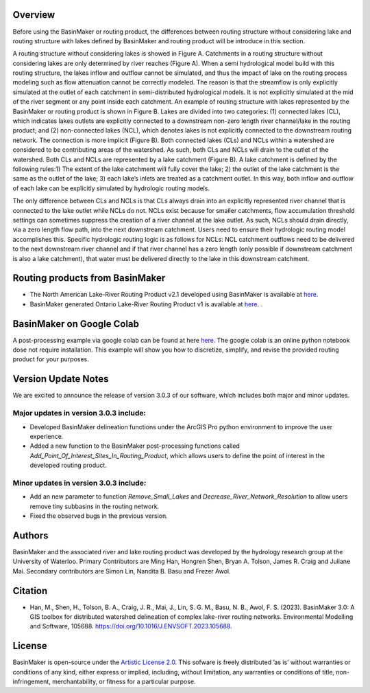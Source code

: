 ========
Overview
========

Before using the BasinMaker or routing product, the differences between routing structure without considering lake and routing structure with lakes defined by BasinMaker and routing product will be introduce in this section. 

A routing structure without considering lakes is showed in Figure A. Catchments in a routing structure without considering lakes are only determined by river reaches (Figure A). When a semi hydrological model build with this routing structure, the lakes inflow and outflow cannot be simulated, and thus the impact of lake on the routing process modeling such as flow attenuation cannot be correctly modeled. The reason is that the streamflow is only explicitly simulated at the outlet of each catchment in semi-distributed hydrological models. It is not explicitly simulated at the mid of the river segment or any point inside each catchment. 
An example of routing structure with lakes represented by the BasinMaker or routing product is shown in Figure B. Lakes are divided into two categories: (1) connected lakes (CL), which indicates lakes outlets are explicitly connected to a downstream non-zero length river channel/lake in the routing product; and (2) non-connected lakes (NCL), which denotes lakes is not explicitly connected to the downstream routing network. The connection is more implicit (Figure B). 
Both connected lakes (CLs) and NCLs within a watershed are considered to be contributing areas of the watershed. As such, both CLs and NCLs will drain to the outlet of the watershed. Both CLs and NCLs are represented by a lake catchment (Figure B). A lake catchment is defined by the following rules:1) The extent of the lake catchment will fully cover the lake; 2) the outlet of the lake catchment is the same as the outlet of the lake; 3) each lake’s inlets are treated as a catchment outlet. In this way, both inflow and outflow of each lake can be explicitly simulated by hydrologic routing models.

The only difference between CLs and NCLs is that CLs always drain into an explicitly represented river channel that is connected to the lake outlet while NCLs do not. NCLs exist because for smaller catchments, flow accumulation threshold settings can sometimes suppress the creation of a river channel at the lake outlet. As such, NCLs should drain directly, via a zero length flow path, into the next downstream catchment. Users need to ensure their hydrologic routing model accomplishes this. Specific hydrologic routing logic is as follows for NCLs: NCL catchment outflows need to be delivered to the next downstream river channel and if that river channel has a zero length (only possible if downstream catchment is also a lake catchment), that water must be delivered directly to the lake in this downstream catchment. 

.. image:: https://github.com/dustming/RoutingTool/wiki/Figures/Figure1.png
  :width: 900
  :alt: Alternative text


========  
Routing products from BasinMaker 
========

- The North American Lake-River Routing Product v2.1 developed using BasinMaker is available at `here <http://hydrology.uwaterloo.ca/basinmaker/index.html>`_.
  
- BasinMaker generated Ontario Lake-River Routing Product v1 is available at `here <https://lake-river-routing-products-uwaterloo.hub.arcgis.com>`_. .

========  
BasinMaker on Google Colab
========
 
A post-processing example via google colab can be found at here `here <https://colab.research.google.com/drive/14OC8l4ZeabOGGi0bL0ZFK1QzTOY8M9yM?usp=sharing>`_. The google colab is an online python notebook dose not require installation. This example will show you how to discretize, simplify, and revise the provided routing product for your purposes. 

====================  
Version Update Notes
====================
We are excited to announce the release of version 3.0.3 of our software, which includes both major and minor updates.

Major updates in version 3.0.3 include:
=======================================

- Developed BasinMaker delineation functions under the ArcGIS Pro python environment to improve the user experience.
- Added a new function to the BasinMaker post-processing functions called `Add_Point_Of_Interest_Sites_In_Routing_Product`, which allows users to define the point of interest in the developed routing product.

Minor updates in version 3.0.3 include:
=======================================
- Add an new parameter to function `Remove_Small_Lakes` and `Decrease_River_Network_Resolution` to allow users remove tiny subbasins in the routing network.  
- Fixed the observed bugs in the previous version.


========  
Authors
========
  
BasinMaker and the associated river and lake routing product was developed by the hydrology research group at the University of Waterloo. Primary Contributors are Ming Han, Hongren Shen, Bryan A. Tolson, James R. Craig and Juliane Mai. Secondary contributors are Simon Lin, Nandita B. Basu and Frezer Awol. 
  
========
Citation
========  
    
- Han, M., Shen, H., Tolson, B. A., Craig, J. R., Mai, J., Lin, S. G. M., Basu, N. B., Awol, F. S. (2023). BasinMaker 3.0: A GIS toolbox for distributed watershed delineation of complex lake-river routing networks. Environmental Modelling and Software, 105688. https://doi.org/10.1016/J.ENVSOFT.2023.105688. 
      
========  
License
========  

BasinMaker is open-source under the `Artistic License 2.0 <https://opensource.org/licenses/Artistic-2.0>`_. This sofware is freely distributed ’as is’ without warranties or conditions of any kind, either express or implied, including, without limitation, any warranties or conditions of title, non-infringement, merchantability, or fitness for a particular purpose.
